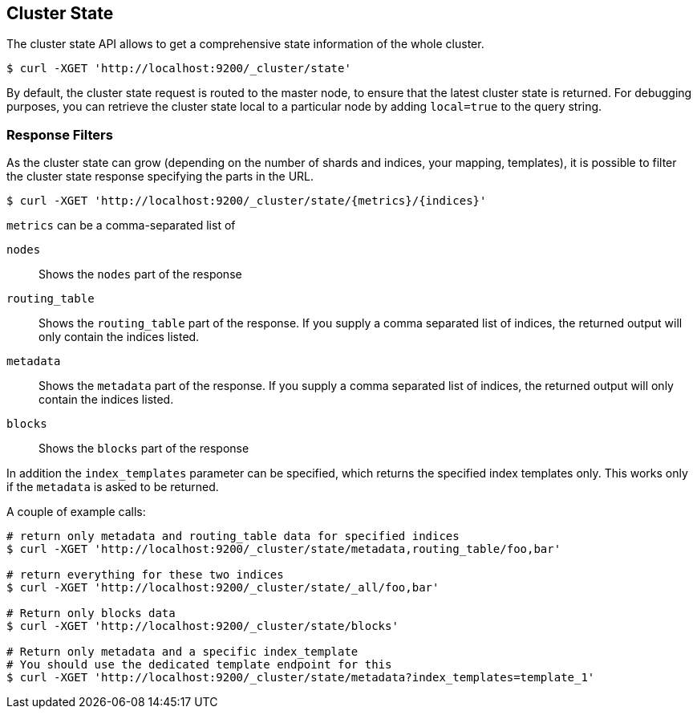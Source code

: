 [[cluster-state]]
== Cluster State

The cluster state API allows to get a comprehensive state information of
the whole cluster.

[source,js]
--------------------------------------------------
$ curl -XGET 'http://localhost:9200/_cluster/state'
--------------------------------------------------

By default, the cluster state request is routed to the master node, to
ensure that the latest cluster state is returned.   
For debugging purposes, you can retrieve the cluster state local to a
particular node by adding `local=true` to the  query string.

[float]
=== Response Filters

As the cluster state can grow (depending on the number of shards and indices, your mapping, templates),
it is possible to filter the cluster state response specifying the parts in the URL.

[source,js]
--------------------------------------------------
$ curl -XGET 'http://localhost:9200/_cluster/state/{metrics}/{indices}'
--------------------------------------------------

`metrics` can be a comma-separated list of

`nodes`::
    Shows the `nodes` part of the response

`routing_table`:: 
    Shows the `routing_table` part of the response. If you supply a comma separated list of indices, the returned output will only contain the indices listed.

`metadata`::
    Shows the `metadata` part of the response. If you supply a comma separated list of indices, the returned output will only contain the indices listed.

`blocks`::
    Shows the `blocks` part of the response

In addition the `index_templates` parameter can be specified, which returns the specified index templates only. This works only if the `metadata` is asked to be returned.

A couple of example calls:

[source,js]
--------------------------------------------------
# return only metadata and routing_table data for specified indices
$ curl -XGET 'http://localhost:9200/_cluster/state/metadata,routing_table/foo,bar'

# return everything for these two indices
$ curl -XGET 'http://localhost:9200/_cluster/state/_all/foo,bar'

# Return only blocks data
$ curl -XGET 'http://localhost:9200/_cluster/state/blocks'

# Return only metadata and a specific index_template
# You should use the dedicated template endpoint for this
$ curl -XGET 'http://localhost:9200/_cluster/state/metadata?index_templates=template_1'
--------------------------------------------------

